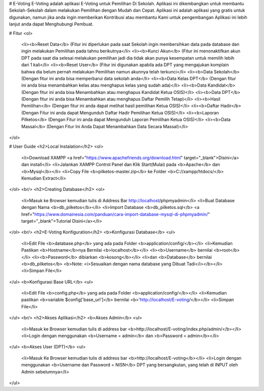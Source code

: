 # E-Voting
E-Voting adalah aplikasi E-Voting untuk Pemilihan Di Sekolah. Aplikasi ini dikembangkan untuk membantu Sekolah-Sekolah dalam melakukan Pemilihan dengan Mudah dan Cepat. 
Aplikasi ini adalah aplikasi yang gratis untuk digunakan, namun jika anda ingin memberikan Kontribusi atau membantu Kami untuk pengembangan Aplikasi ini lebih lanjut anda dapat Menghubungi Pembuat.


# Fitur
<ol>
  <li><b>Reset Data</b> (Fitur ini diperlukan pada saat Sekolah ingin membersihkan data pada database dan ingin melakukan Pemilihan pada tahnu berikutnya</li>
  <li><b>Kunci Akun</b> (Fitur ini menonaktifkan akun DPT pada saat dia selesai melakukan pemilihan jadi dia tidak akan punya kesempatan untuk memilih lebih dari 1 kali</li>
  <li><b>Reset User</b> (Fitur ini digunakan apabila ada DPT yang mengajukan komplain bahwa dia belum pernah melakukan Pemilihan namun akunnya telah terkunci</li>
  <li><b>Data Sekolah</b> (Dengan fitur ini anda bisa memperbarui data sekolah anda</li>
  <li><b>Data Kelas DPT</b> (Dengan fitur ini anda bisa menambahkan kelas atau menghapus kelas yang sudah ada)</li>
  <li><b>Data Kandidat</b> (Dengan fitur ini anda bisa Menambahkan atau menghapus Kandidat Ketua OSIS)</li>
  <li><b>Data DPT</b> (Dengan fitur ini anda bisa Menambahkan atau menghapus Daftar Pemilih Tetap)</li>
  <li><b>Hasil Pemilihan</b> (Dengan fitur ini anda dapat melihat hasil pemilihan Ketua OSIS)</li>
  <li><b>Daftar Hadir</b> (Dengan Fitur ini anda dapat Mengunduh Daftar Hadir Pemilihan Ketua OSIS)</li>
  <li><b>Laporan Pilketos</b> (Dengan Fitur ini anda dapat Mengunduh Laporan Pemilihan Ketua OSIS)</li>
  <li><b>Data Massal</b> (Dengan Fitur Ini Anda Dapat Menambahkan Data Secara Massal)</li>
</ol>


# User Guide
<h2>Local Instalation</h2>
<ol>
	<li>Download XAMPP <a href="https://www.apachefriends.org/download.html" target="_blank">Disini</a> dan install</li>
	<li>Jalankan XAMPP Control Panel dan Klik Start(Mulai) pada <b>Apache</b> dan <b>Mysql</b></li>
	<li>Copy File <b>pilketos-master.zip</b> ke Folder <b>C://xampp/htdocs/</b> Kemudian Extract</li>
</ol>
<br/>
<h2>Creating Database</h2>
<ol>
	<li>Masuk ke Browser kemudian tulis di Address Bar http://localhost/phpmyadmin</li>
	<li>Buat Database dengan Nama <b>db_pilketos</b></li>
	<li>Import Database <b>db_pilketos.sql</b> <a href="https://www.domainesia.com/panduan/cara-import-database-mysql-di-phpmyadmin/" target="_blank">Tutorial Disini</a></li>
</ol>
<br/>
<h2>E-Voting Konfiguration</h2>
<b>Konfigurasi Database</b>
<ul>
	<li>Edit File <b>database.php</b> yang ada pada Folder <b>application/config/</b></li>
	<li>Kemudian Pastikan <b>Hostname</b>nya Bernilai <b>localhost</b></li>
	<li><b>Username</b> bernilai <b>root</b></li>
	<li><b>Password</b> dibiarkan <b>kosong</b></li>
	<li>dan <b>Database</b> bernilai <b>db_pilketos</b> <b>Note: <i>Sesuaikan dengan nama database yang Dibuat Tadi</i></b></li>
	<li>Simpan File</li>
		
</ul>
<b>Konfigurasi Base URL</b>
<ul>
	<li>Edit File <b>config.php</b> yang ada pada Folder <b>application/config/</b></li>
	<li>Kemudian pastikan <b>variable $config['base_url']</b> bernilai <b>'http://localhost/E-voting/</b></li>
	<li>Simpan File</li>
</ul>
<br/>
<h2>Akses Aplikasi</h2>
<b>Akses Admin</b>
<ul> 
	<li>Masuk ke Browser kemudian tulis di address bar <b>http://localhost/E-voting/index.php/admin/</b></li>
	<li>Login dengan menggunakan <b>Username = admin</b> dan <b>Password = admin</b></li> 
</ul>
<b>Akses User (DPT)</b>
<ul> 
	<li>Masuk Ke Browser kemudian tulis di address bar <b>http://localhost/E-voting</b></li>
	<li>Login dengan menggunakan <b>Username dan Password = NISN</b> DPT yang bersangkutan, yang telah di INPUT oleh Admin sebelumnya</li>
</ul>
